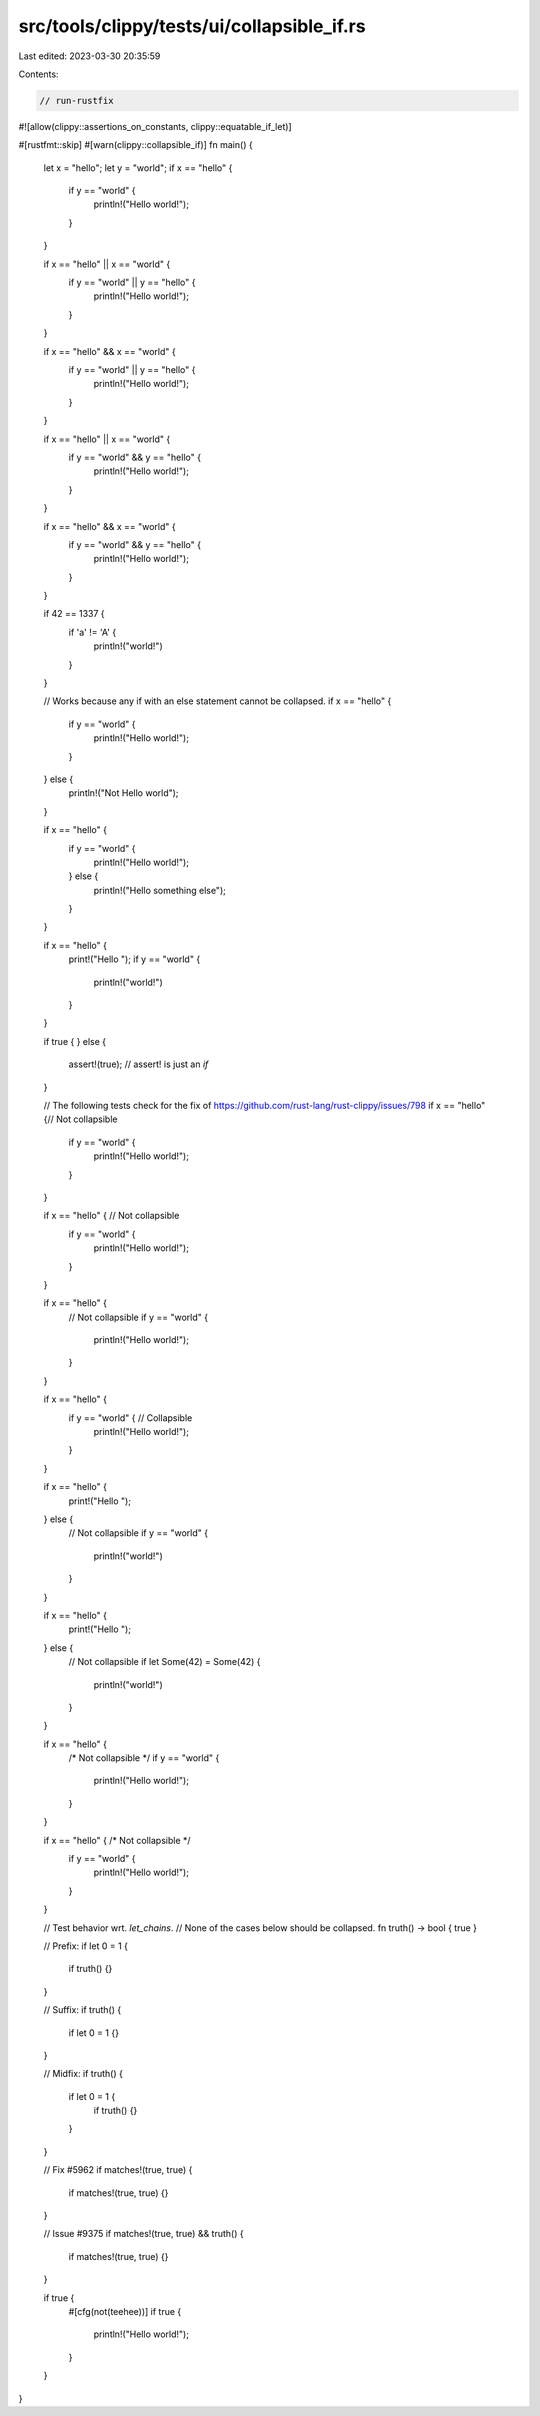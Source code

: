 src/tools/clippy/tests/ui/collapsible_if.rs
===========================================

Last edited: 2023-03-30 20:35:59

Contents:

.. code-block:: rs

    // run-rustfix
#![allow(clippy::assertions_on_constants, clippy::equatable_if_let)]

#[rustfmt::skip]
#[warn(clippy::collapsible_if)]
fn main() {
    let x = "hello";
    let y = "world";
    if x == "hello" {
        if y == "world" {
            println!("Hello world!");
        }
    }

    if x == "hello" || x == "world" {
        if y == "world" || y == "hello" {
            println!("Hello world!");
        }
    }

    if x == "hello" && x == "world" {
        if y == "world" || y == "hello" {
            println!("Hello world!");
        }
    }

    if x == "hello" || x == "world" {
        if y == "world" && y == "hello" {
            println!("Hello world!");
        }
    }

    if x == "hello" && x == "world" {
        if y == "world" && y == "hello" {
            println!("Hello world!");
        }
    }

    if 42 == 1337 {
        if 'a' != 'A' {
            println!("world!")
        }
    }

    // Works because any if with an else statement cannot be collapsed.
    if x == "hello" {
        if y == "world" {
            println!("Hello world!");
        }
    } else {
        println!("Not Hello world");
    }

    if x == "hello" {
        if y == "world" {
            println!("Hello world!");
        } else {
            println!("Hello something else");
        }
    }

    if x == "hello" {
        print!("Hello ");
        if y == "world" {
            println!("world!")
        }
    }

    if true {
    } else {
        assert!(true); // assert! is just an `if`
    }


    // The following tests check for the fix of https://github.com/rust-lang/rust-clippy/issues/798
    if x == "hello" {// Not collapsible
        if y == "world" {
            println!("Hello world!");
        }
    }

    if x == "hello" { // Not collapsible
        if y == "world" {
            println!("Hello world!");
        }
    }

    if x == "hello" {
        // Not collapsible
        if y == "world" {
            println!("Hello world!");
        }
    }

    if x == "hello" {
        if y == "world" { // Collapsible
            println!("Hello world!");
        }
    }

    if x == "hello" {
        print!("Hello ");
    } else {
        // Not collapsible
        if y == "world" {
            println!("world!")
        }
    }

    if x == "hello" {
        print!("Hello ");
    } else {
        // Not collapsible
        if let Some(42) = Some(42) {
            println!("world!")
        }
    }

    if x == "hello" {
        /* Not collapsible */
        if y == "world" {
            println!("Hello world!");
        }
    }

    if x == "hello" { /* Not collapsible */
        if y == "world" {
            println!("Hello world!");
        }
    }

    // Test behavior wrt. `let_chains`.
    // None of the cases below should be collapsed.
    fn truth() -> bool { true }

    // Prefix:
    if let 0 = 1 {
        if truth() {}
    }

    // Suffix:
    if truth() {
        if let 0 = 1 {}
    }

    // Midfix:
    if truth() {
        if let 0 = 1 {
            if truth() {}
        }
    }

    // Fix #5962
    if matches!(true, true) {
        if matches!(true, true) {}
    }

    // Issue #9375
    if matches!(true, true) && truth() {
        if matches!(true, true) {}
    }

    if true {
        #[cfg(not(teehee))]
        if true {
            println!("Hello world!");
        }
    }
}


